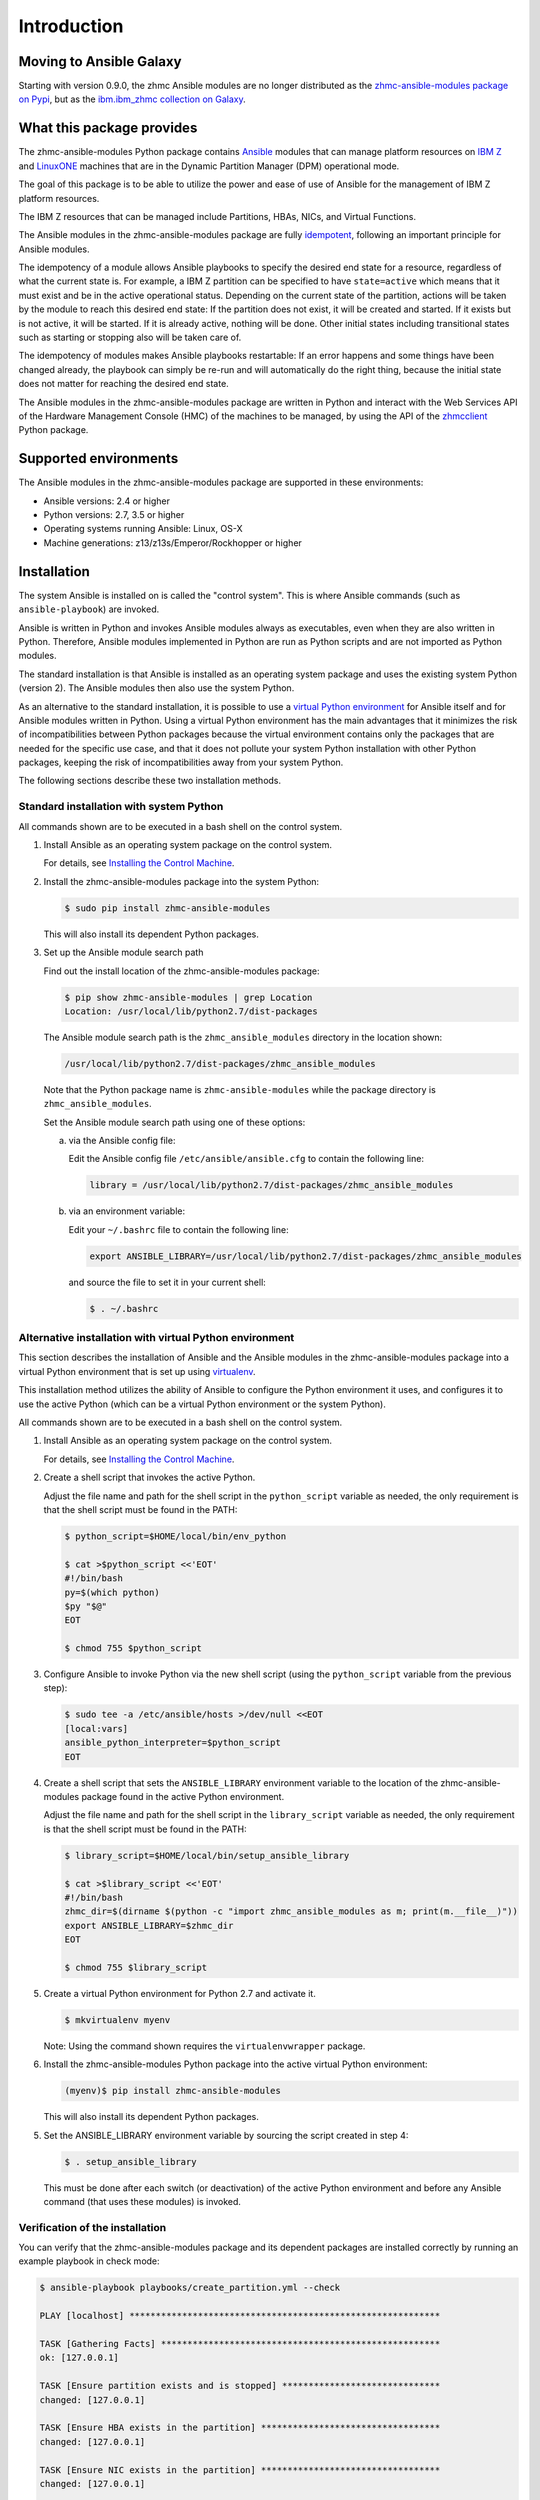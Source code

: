 .. Copyright 2017 IBM Corp. All Rights Reserved.
..
.. Licensed under the Apache License, Version 2.0 (the "License");
.. you may not use this file except in compliance with the License.
.. You may obtain a copy of the License at
..
..    http://www.apache.org/licenses/LICENSE-2.0
..
.. Unless required by applicable law or agreed to in writing, software
.. distributed under the License is distributed on an "AS IS" BASIS,
.. WITHOUT WARRANTIES OR CONDITIONS OF ANY KIND, either express or implied.
.. See the License for the specific language governing permissions and
.. limitations under the License.
..

.. _`Introduction`:

Introduction
============

Moving to Ansible Galaxy
------------------------

Starting with version 0.9.0, the zhmc Ansible modules are no longer distributed
as the
`zhmc-ansible-modules package on Pypi <https://pypi.org/project/zhmc-ansible-modules/>`_,
but as the
`ibm.ibm_zhmc collection on Galaxy <https://galaxy.ansible.com/ibm/ibm_zhmc/>`_.

.. _`What this package provides`:

What this package provides
--------------------------

The zhmc-ansible-modules Python package contains `Ansible`_ modules that can
manage platform resources on `IBM Z`_ and `LinuxONE`_ machines that are in
the Dynamic Partition Manager (DPM) operational mode.

The goal of this package is to be able to utilize the power and ease of use
of Ansible for the management of IBM Z platform resources.

The IBM Z resources that can be managed include Partitions, HBAs, NICs, and
Virtual Functions.

The Ansible modules in the zhmc-ansible-modules package are fully
`idempotent <http://docs.ansible.com/ansible/latest/glossary.html#term-idempotency>`_,
following an important principle for Ansible modules.

The idempotency of a module allows Ansible playbooks to specify the desired end
state for a resource, regardless of what the current state is. For example, a
IBM Z partition can be specified to have ``state=active`` which means that
it must exist and be in the active operational status. Depending on the current
state of the partition, actions will be taken by the module to reach this
desired end state: If the partition does not exist, it will be created and
started. If it exists but is not active, it will be started. If it is already
active, nothing will be done. Other initial states including transitional
states such as starting or stopping also will be taken care of.

The idempotency of modules makes Ansible playbooks restartable: If an error
happens and some things have been changed already, the playbook can simply be
re-run and will automatically do the right thing, because the initial state
does not matter for reaching the desired end state.

The Ansible modules in the zhmc-ansible-modules package are written in Python
and interact with the Web Services API of the Hardware Management Console (HMC)
of the machines to be managed, by using the API of the `zhmcclient`_ Python
package.

.. _Ansible: https://www.ansible.com/
.. _IBM Z: http://www.ibm.com/it-infrastructure/z/
.. _LinuxONE: http://www.ibm.com/it-infrastructure/linuxone/
.. _zhmcclient: http://python-zhmcclient.readthedocs.io/en/stable/


.. _`Supported environments`:

Supported environments
----------------------

The Ansible modules in the zhmc-ansible-modules package are supported in these
environments:

* Ansible versions: 2.4 or higher

* Python versions: 2.7, 3.5 or higher

* Operating systems running Ansible: Linux, OS-X

* Machine generations: z13/z13s/Emperor/Rockhopper or higher


.. _`Installation`:

Installation
------------

The system Ansible is installed on is called the "control system". This is
where Ansible commands (such as ``ansible-playbook``) are invoked.

Ansible is written in Python and invokes Ansible modules always as executables,
even when they are also written in Python. Therefore, Ansible modules
implemented in Python are run as Python scripts and are not imported as Python
modules.

The standard installation is that Ansible is installed as an operating system
package and uses the existing system Python (version 2). The Ansible modules
then also use the system Python.

As an alternative to the standard installation, it is possible to use a
`virtual Python environment`_ for Ansible itself and for Ansible modules
written in Python. Using a virtual Python environment has the main advantages
that it minimizes the risk of incompatibilities between Python packages because
the virtual environment contains only the packages that are needed for the
specific use case, and that it does not pollute your system Python installation
with other Python packages, keeping the risk of incompatibilities away from
your system Python.

.. _`virtual Python environment`: http://docs.python-guide.org/en/latest/dev/virtualenvs/

The following sections describe these two installation methods.


Standard installation with system Python
~~~~~~~~~~~~~~~~~~~~~~~~~~~~~~~~~~~~~~~~

All commands shown are to be executed in a bash shell on the control system.

.. _`Installing the Control Machine`: http://docs.ansible.com/ansible/latest/intro_installation.html#installing-the-control-machine


1. Install Ansible as an operating system package on the control system.

   For details, see `Installing the Control Machine`_.

2. Install the zhmc-ansible-modules package into the system Python:

   .. code-block:: bash

      $ sudo pip install zhmc-ansible-modules

   This will also install its dependent Python packages.

3. Set up the Ansible module search path

   Find out the install location of the zhmc-ansible-modules package:

   .. code-block:: bash

      $ pip show zhmc-ansible-modules | grep Location
      Location: /usr/local/lib/python2.7/dist-packages

   The Ansible module search path is the ``zhmc_ansible_modules`` directory in
   the location shown:

   .. code-block:: text

      /usr/local/lib/python2.7/dist-packages/zhmc_ansible_modules

   Note that the Python package name is ``zhmc-ansible-modules`` while the
   package directory is ``zhmc_ansible_modules``.

   Set the Ansible module search path using one of these options:

   a) via the Ansible config file:

      Edit the Ansible config file ``/etc/ansible/ansible.cfg`` to contain the
      following line:

      .. code-block:: text

         library = /usr/local/lib/python2.7/dist-packages/zhmc_ansible_modules

   b) via an environment variable:

      Edit your ``~/.bashrc`` file to contain the following line:

      .. code-block:: text

         export ANSIBLE_LIBRARY=/usr/local/lib/python2.7/dist-packages/zhmc_ansible_modules

      and source the file to set it in your current shell:

      .. code-block:: bash

         $ . ~/.bashrc


Alternative installation with virtual Python environment
~~~~~~~~~~~~~~~~~~~~~~~~~~~~~~~~~~~~~~~~~~~~~~~~~~~~~~~~

.. _virtualenv: https://virtualenv.pypa.io/

This section describes the installation of Ansible and the Ansible modules in
the zhmc-ansible-modules package into a virtual Python environment that is set
up using `virtualenv`_.

This installation method utilizes the ability of Ansible to configure the
Python environment it uses, and configures it to use the active Python (which
can be a virtual Python environment or the system Python).

All commands shown are to be executed in a bash shell on the control system.

1. Install Ansible as an operating system package on the control system.

   For details, see `Installing the Control Machine`_.

2. Create a shell script that invokes the active Python.

   Adjust the file name and path for the shell script in the ``python_script``
   variable as needed, the only requirement is that the shell script must be
   found in the PATH:

   .. code-block:: bash

      $ python_script=$HOME/local/bin/env_python

      $ cat >$python_script <<'EOT'
      #!/bin/bash
      py=$(which python)
      $py "$@"
      EOT

      $ chmod 755 $python_script

3. Configure Ansible to invoke Python via the new shell script (using the
   ``python_script`` variable from the previous step):

   .. code-block:: bash

      $ sudo tee -a /etc/ansible/hosts >/dev/null <<EOT
      [local:vars]
      ansible_python_interpreter=$python_script
      EOT

4. Create a shell script that sets the ``ANSIBLE_LIBRARY`` environment
   variable to the location of the zhmc-ansible-modules package found in the
   active Python environment.

   Adjust the file name and path for the shell script in the ``library_script``
   variable as needed, the only requirement is that the shell script must be
   found in the PATH:

   .. code-block:: bash

      $ library_script=$HOME/local/bin/setup_ansible_library

      $ cat >$library_script <<'EOT'
      #!/bin/bash
      zhmc_dir=$(dirname $(python -c "import zhmc_ansible_modules as m; print(m.__file__)"))
      export ANSIBLE_LIBRARY=$zhmc_dir
      EOT

      $ chmod 755 $library_script

5. Create a virtual Python environment for Python 2.7 and activate it.

   .. code-block:: bash

      $ mkvirtualenv myenv

   Note: Using the command shown requires the ``virtualenvwrapper`` package.

6. Install the zhmc-ansible-modules Python package into the active virtual
   Python environment:

   .. code-block:: bash

      (myenv)$ pip install zhmc-ansible-modules

   This will also install its dependent Python packages.

5. Set the ANSIBLE_LIBRARY environment variable by sourcing the script created
   in step 4:

   .. code-block:: bash

      $ . setup_ansible_library

   This must be done after each switch (or deactivation) of the active Python
   environment and before any Ansible command (that uses these modules) is
   invoked.


Verification of the installation
~~~~~~~~~~~~~~~~~~~~~~~~~~~~~~~~

You can verify that the zhmc-ansible-modules package and its dependent packages
are installed correctly by running an example playbook in check mode:

.. code-block:: bash

    $ ansible-playbook playbooks/create_partition.yml --check

    PLAY [localhost] ***********************************************************

    TASK [Gathering Facts] *****************************************************
    ok: [127.0.0.1]

    TASK [Ensure partition exists and is stopped] ******************************
    changed: [127.0.0.1]

    TASK [Ensure HBA exists in the partition] **********************************
    changed: [127.0.0.1]

    TASK [Ensure NIC exists in the partition] **********************************
    changed: [127.0.0.1]

    TASK [Ensure virtual function exists in the partition] *********************
    changed: [127.0.0.1]

    TASK [Configure partition for booting via HBA] *****************************
    changed: [127.0.0.1]

    PLAY RECAP *****************************************************************
    127.0.0.1                  : ok=6    changed=5    unreachable=0    failed=0


.. _`Example playbooks`:

Example playbooks
-----------------

After having installed the zhmc-ansible-modules package, you can download and
run the example playbooks in `folder ``playbooks`` of the Git repository
<https://github.com/zhmcclient/zhmc-ansible-modules/tree/master/playbooks>`_:

* ``create_partition.yml`` creates a partition with a NIC, HBA and virtual
  function to an accelerator adapter.

* ``delete_partition.yml`` deletes a partition.

* ``vars_example.yml`` is an example variable file defining variables such as
  CPC name, partition name, etc.

* ``vault_example.yml`` is an example password vault file defining variables
  for authenticating with the HMC.

Before you run a playbook, copy ``vars_example.yml`` to ``vars.yml`` and
``vault_example.yml`` to ``vault.yml`` and change the variables in those files
as needed.

Then, run the playbooks:

.. code-block:: text

    $ ansible-playbook create_partition.yml

    PLAY [localhost] **********************************************************

    TASK [Gathering Facts] ****************************************************
    ok: [127.0.0.1]

    TASK [Ensure partition exists and is stopped] *****************************
    changed: [127.0.0.1]

    TASK [Ensure HBA exists in the partition] *********************************
    changed: [127.0.0.1]

    TASK [Ensure NIC exists in the partition] *********************************
    changed: [127.0.0.1]

    TASK [Ensure virtual function exists in the partition] ********************
    changed: [127.0.0.1]

    TASK [Configure partition for booting via HBA] ****************************
    changed: [127.0.0.1]

    PLAY RECAP ****************************************************************
    127.0.0.1                  : ok=6    changed=5    unreachable=0    failed=0

    $ ansible-playbook delete_partition.yml

    PLAY [localhost] **********************************************************

    TASK [Gathering Facts] ****************************************************
    ok: [127.0.0.1]

    TASK [Ensure partition does not exist] ************************************
    changed: [127.0.0.1]

    PLAY RECAP ****************************************************************
    127.0.0.1                  : ok=2    changed=1    unreachable=0    failed=0


.. _`Versioning`:

Versioning
----------

This documentation applies to version |release| of the zhmc-ansible-modules
package. You can also see that version in the top left corner of this page.

The zhmc-ansible-modules package uses the rules of `Semantic Versioning 2.0.0`_
for its version.

.. _Semantic Versioning 2.0.0: http://semver.org/spec/v2.0.0.html

This documentation may have been built from a development level of the
package. You can recognize a development version of this package by the
presence of a ".devD" suffix in the version string.


.. _`Compatibility`:

Compatibility
-------------

For Ansible modules, compatibility is always seen from the perspective of an
Ansible playbook using it. Thus, a backwards compatible new version of the
zhmc-ansible-modules package means that the user can safely upgrade to that new
version without encountering compatibility issues in any Ansible playbooks
using these modules.

This package uses the rules of `Semantic Versioning 2.0.0`_ for compatibility
between package versions, and for :ref:`deprecations <Deprecations>`.

The public interface of this package that is subject to the semantic versioning
rules (and specificically to its compatibility rules) are the Ansible module
interfaces described in this documentation.

Violations of these compatibility rules are described in section
:ref:`Change log`.


.. _`Deprecations`:

Deprecations
------------

Deprecated functionality is marked accordingly in this documentation and in the
:ref:`Change log`.


.. _`Reporting issues`:

Reporting issues
----------------

If you encounter any problem with this package, or if you have questions of any
kind related to this package (even when they are not about a problem), please
open an issue in the `zhmc-ansible-modules issue tracker`_.

.. _`zhmc-ansible-modules issue tracker`: https://github.com/zhmcclient/zhmc-ansible-modules/issues


.. _`License`:

License
-------

This package is licensed under the `Apache 2.0 License`_.

.. _Apache 2.0 License: https://raw.githubusercontent.com/zhmcclient/zhmc-ansible-modules/master/LICENSE
